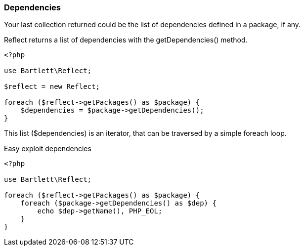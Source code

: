 
=== Dependencies

[role="lead"]
Your last collection returned could be the list of dependencies defined in a package, if any.

[label label-primary]#Reflect# returns a list of dependencies with the +getDependencies()+ method.

[source,php]
----
<?php

use Bartlett\Reflect;

$reflect = new Reflect;

foreach ($reflect->getPackages() as $package) {
    $dependencies = $package->getDependencies();
}
----

This list (+$dependencies+) is an iterator, that can be traversed by a simple foreach loop.

[source,php]
.Easy exploit dependencies
----
<?php

use Bartlett\Reflect;

foreach ($reflect->getPackages() as $package) {
    foreach ($package->getDependencies() as $dep) {
        echo $dep->getName(), PHP_EOL;
    }
}
----
